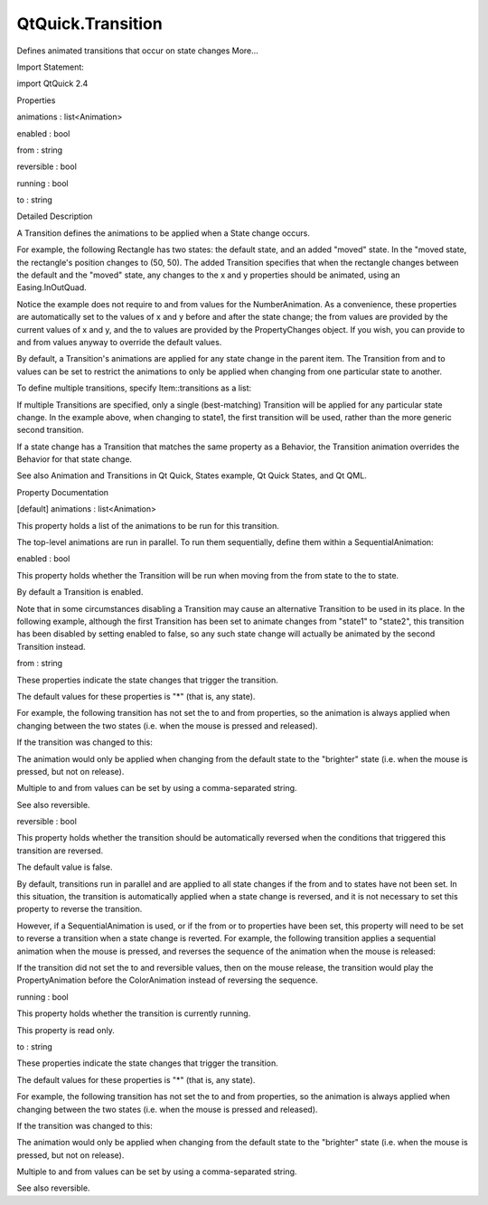 QtQuick.Transition
==================

.. raw:: html

   <p>

Defines animated transitions that occur on state changes More...

.. raw:: html

   </p>

.. raw:: html

   <!-- @@@Transition -->

.. raw:: html

   <table class="alignedsummary">

.. raw:: html

   <tr>

.. raw:: html

   <td class="memItemLeft rightAlign topAlign">

Import Statement:

.. raw:: html

   </td>

.. raw:: html

   <td class="memItemRight bottomAlign">

import QtQuick 2.4

.. raw:: html

   </td>

.. raw:: html

   </tr>

.. raw:: html

   </table>

.. raw:: html

   <ul>

.. raw:: html

   </ul>

.. raw:: html

   <h2 id="properties">

Properties

.. raw:: html

   </h2>

.. raw:: html

   <ul>

.. raw:: html

   <li class="fn">

animations : list<Animation>

.. raw:: html

   </li>

.. raw:: html

   <li class="fn">

enabled : bool

.. raw:: html

   </li>

.. raw:: html

   <li class="fn">

from : string

.. raw:: html

   </li>

.. raw:: html

   <li class="fn">

reversible : bool

.. raw:: html

   </li>

.. raw:: html

   <li class="fn">

running : bool

.. raw:: html

   </li>

.. raw:: html

   <li class="fn">

to : string

.. raw:: html

   </li>

.. raw:: html

   </ul>

.. raw:: html

   <!-- $$$Transition-description -->

.. raw:: html

   <h2 id="details">

Detailed Description

.. raw:: html

   </h2>

.. raw:: html

   </p>

.. raw:: html

   <p>

A Transition defines the animations to be applied when a State change
occurs.

.. raw:: html

   </p>

.. raw:: html

   <p>

For example, the following Rectangle has two states: the default state,
and an added "moved" state. In the "moved state, the rectangle's
position changes to (50, 50). The added Transition specifies that when
the rectangle changes between the default and the "moved" state, any
changes to the x and y properties should be animated, using an
Easing.InOutQuad.

.. raw:: html

   </p>

.. raw:: html

   <pre class="qml">import QtQuick 2.0
   <span class="type"><a href="QtQuick.Rectangle.md">Rectangle</a></span> {
   <span class="name">id</span>: <span class="name">rect</span>
   <span class="name">width</span>: <span class="number">100</span>; <span class="name">height</span>: <span class="number">100</span>
   <span class="name">color</span>: <span class="string">&quot;red&quot;</span>
   <span class="type"><a href="QtQuick.MouseArea.md">MouseArea</a></span> {
   <span class="name">id</span>: <span class="name">mouseArea</span>
   <span class="name">anchors</span>.fill: <span class="name">parent</span>
   }
   <span class="name">states</span>: <span class="name">State</span> {
   <span class="name">name</span>: <span class="string">&quot;moved&quot;</span>; <span class="name">when</span>: <span class="name">mouseArea</span>.<span class="name">pressed</span>
   <span class="type"><a href="QtQuick.PropertyChanges.md">PropertyChanges</a></span> { <span class="name">target</span>: <span class="name">rect</span>; <span class="name">x</span>: <span class="number">50</span>; <span class="name">y</span>: <span class="number">50</span> }
   }
   <span class="name">transitions</span>: <span class="name">Transition</span> {
   <span class="type"><a href="QtQuick.NumberAnimation.md">NumberAnimation</a></span> { <span class="name">properties</span>: <span class="string">&quot;x,y&quot;</span>; <span class="name">easing</span>.type: <span class="name">Easing</span>.<span class="name">InOutQuad</span> }
   }
   }</pre>

.. raw:: html

   <p>

Notice the example does not require to and from values for the
NumberAnimation. As a convenience, these properties are automatically
set to the values of x and y before and after the state change; the from
values are provided by the current values of x and y, and the to values
are provided by the PropertyChanges object. If you wish, you can provide
to and from values anyway to override the default values.

.. raw:: html

   </p>

.. raw:: html

   <p>

By default, a Transition's animations are applied for any state change
in the parent item. The Transition from and to values can be set to
restrict the animations to only be applied when changing from one
particular state to another.

.. raw:: html

   </p>

.. raw:: html

   <p>

To define multiple transitions, specify Item::transitions as a list:

.. raw:: html

   </p>

.. raw:: html

   <pre class="qml"><span class="name">transitions</span>: [
   <span class="type"><a href="index.html">Transition</a></span> {
   <span class="name">from</span>: <span class="string">&quot;stop&quot;</span>; <span class="name">to</span>: <span class="string">&quot;go&quot;</span>
   <span class="type"><a href="QtQuick.PropertyAnimation.md">PropertyAnimation</a></span> { <span class="name">target</span>: <span class="name">stopLight</span>
   <span class="name">properties</span>: <span class="string">&quot;color&quot;</span>; <span class="name">duration</span>: <span class="number">1000</span> }
   },
   <span class="type"><a href="index.html">Transition</a></span> {
   <span class="name">from</span>: <span class="string">&quot;go&quot;</span>; <span class="name">to</span>: <span class="string">&quot;stop&quot;</span>
   <span class="type"><a href="QtQuick.PropertyAnimation.md">PropertyAnimation</a></span> { <span class="name">target</span>: <span class="name">goLight</span>
   <span class="name">properties</span>: <span class="string">&quot;color&quot;</span>; <span class="name">duration</span>: <span class="number">1000</span> }
   } ]</pre>

.. raw:: html

   <p>

If multiple Transitions are specified, only a single (best-matching)
Transition will be applied for any particular state change. In the
example above, when changing to state1, the first transition will be
used, rather than the more generic second transition.

.. raw:: html

   </p>

.. raw:: html

   <p>

If a state change has a Transition that matches the same property as a
Behavior, the Transition animation overrides the Behavior for that state
change.

.. raw:: html

   </p>

.. raw:: html

   <p>

See also Animation and Transitions in Qt Quick, States example, Qt Quick
States, and Qt QML.

.. raw:: html

   </p>

.. raw:: html

   <!-- @@@Transition -->

.. raw:: html

   <h2>

Property Documentation

.. raw:: html

   </h2>

.. raw:: html

   <!-- $$$animations -->

.. raw:: html

   <table class="qmlname">

.. raw:: html

   <tr valign="top" id="animations-prop">

.. raw:: html

   <td class="tblQmlPropNode">

.. raw:: html

   <p>

[default] animations : list<Animation>

.. raw:: html

   </p>

.. raw:: html

   </td>

.. raw:: html

   </tr>

.. raw:: html

   </table>

.. raw:: html

   <p>

This property holds a list of the animations to be run for this
transition.

.. raw:: html

   </p>

.. raw:: html

   <pre class="qml"></pre>

.. raw:: html

   <p>

The top-level animations are run in parallel. To run them sequentially,
define them within a SequentialAnimation:

.. raw:: html

   </p>

.. raw:: html

   <pre class="qml"><span class="name">transitions</span>: <span class="name">Transition</span> {
   <span class="type"><a href="QtQuick.SequentialAnimation.md">SequentialAnimation</a></span> {
   <span class="type"><a href="QtQuick.PropertyAnimation.md">PropertyAnimation</a></span> { <span class="name">property</span>: <span class="string">&quot;x&quot;</span>; <span class="name">duration</span>: <span class="number">1000</span> }
   <span class="type"><a href="QtQuick.ColorAnimation.md">ColorAnimation</a></span> { <span class="name">duration</span>: <span class="number">1000</span> }
   }
   }</pre>

.. raw:: html

   <!-- @@@animations -->

.. raw:: html

   <table class="qmlname">

.. raw:: html

   <tr valign="top" id="enabled-prop">

.. raw:: html

   <td class="tblQmlPropNode">

.. raw:: html

   <p>

enabled : bool

.. raw:: html

   </p>

.. raw:: html

   </td>

.. raw:: html

   </tr>

.. raw:: html

   </table>

.. raw:: html

   <p>

This property holds whether the Transition will be run when moving from
the from state to the to state.

.. raw:: html

   </p>

.. raw:: html

   <p>

By default a Transition is enabled.

.. raw:: html

   </p>

.. raw:: html

   <p>

Note that in some circumstances disabling a Transition may cause an
alternative Transition to be used in its place. In the following
example, although the first Transition has been set to animate changes
from "state1" to "state2", this transition has been disabled by setting
enabled to false, so any such state change will actually be animated by
the second Transition instead.

.. raw:: html

   </p>

.. raw:: html

   <pre class="qml"><span class="type"><a href="QtQuick.Item.md">Item</a></span> {
   <span class="name">states</span>: [
   <span class="type"><a href="QtQuick.State.md">State</a></span> { <span class="name">name</span>: <span class="string">&quot;state1&quot;</span> },
   <span class="type"><a href="QtQuick.State.md">State</a></span> { <span class="name">name</span>: <span class="string">&quot;state2&quot;</span> }
   ]
   <span class="name">transitions</span>: [
   <span class="type"><a href="index.html">Transition</a></span> { <span class="name">from</span>: <span class="string">&quot;state1&quot;</span>; <span class="name">to</span>: <span class="string">&quot;state2&quot;</span>; <span class="name">enabled</span>: <span class="number">false</span> },
   <span class="type"><a href="index.html">Transition</a></span> {
   <span class="comment">// ...</span>
   }
   ]
   }</pre>

.. raw:: html

   <!-- @@@enabled -->

.. raw:: html

   <table class="qmlname">

.. raw:: html

   <tr valign="top" id="from-prop">

.. raw:: html

   <td class="tblQmlPropNode">

.. raw:: html

   <p>

from : string

.. raw:: html

   </p>

.. raw:: html

   </td>

.. raw:: html

   </tr>

.. raw:: html

   </table>

.. raw:: html

   <p>

These properties indicate the state changes that trigger the transition.

.. raw:: html

   </p>

.. raw:: html

   <p>

The default values for these properties is "\*" (that is, any state).

.. raw:: html

   </p>

.. raw:: html

   <p>

For example, the following transition has not set the to and from
properties, so the animation is always applied when changing between the
two states (i.e. when the mouse is pressed and released).

.. raw:: html

   </p>

.. raw:: html

   <pre class="qml"><span class="type"><a href="QtQuick.Rectangle.md">Rectangle</a></span> {
   <span class="name">id</span>: <span class="name">rect</span>
   <span class="name">width</span>: <span class="number">100</span>; <span class="name">height</span>: <span class="number">100</span>
   <span class="name">color</span>: <span class="string">&quot;red&quot;</span>
   <span class="type"><a href="QtQuick.MouseArea.md">MouseArea</a></span> { <span class="name">id</span>: <span class="name">mouseArea</span>; <span class="name">anchors</span>.fill: <span class="name">parent</span> }
   <span class="name">states</span>: <span class="name">State</span> {
   <span class="name">name</span>: <span class="string">&quot;brighter&quot;</span>; <span class="name">when</span>: <span class="name">mouseArea</span>.<span class="name">pressed</span>
   <span class="type"><a href="QtQuick.PropertyChanges.md">PropertyChanges</a></span> { <span class="name">target</span>: <span class="name">rect</span>; <span class="name">color</span>: <span class="string">&quot;yellow&quot;</span> }
   }
   <span class="name">transitions</span>: <span class="name">Transition</span> {
   <span class="type"><a href="QtQuick.ColorAnimation.md">ColorAnimation</a></span> { <span class="name">duration</span>: <span class="number">1000</span> }
   }
   }</pre>

.. raw:: html

   <p>

If the transition was changed to this:

.. raw:: html

   </p>

.. raw:: html

   <pre class="qml"><span class="name">transitions</span>: <span class="name">Transition</span> {
   <span class="name">to</span>: <span class="string">&quot;brighter&quot;</span>
   <span class="type"><a href="QtQuick.ColorAnimation.md">ColorAnimation</a></span> { <span class="name">duration</span>: <span class="number">1000</span> }
   }</pre>

.. raw:: html

   <p>

The animation would only be applied when changing from the default state
to the "brighter" state (i.e. when the mouse is pressed, but not on
release).

.. raw:: html

   </p>

.. raw:: html

   <p>

Multiple to and from values can be set by using a comma-separated
string.

.. raw:: html

   </p>

.. raw:: html

   <p>

See also reversible.

.. raw:: html

   </p>

.. raw:: html

   <!-- @@@from -->

.. raw:: html

   <table class="qmlname">

.. raw:: html

   <tr valign="top" id="reversible-prop">

.. raw:: html

   <td class="tblQmlPropNode">

.. raw:: html

   <p>

reversible : bool

.. raw:: html

   </p>

.. raw:: html

   </td>

.. raw:: html

   </tr>

.. raw:: html

   </table>

.. raw:: html

   <p>

This property holds whether the transition should be automatically
reversed when the conditions that triggered this transition are
reversed.

.. raw:: html

   </p>

.. raw:: html

   <p>

The default value is false.

.. raw:: html

   </p>

.. raw:: html

   <p>

By default, transitions run in parallel and are applied to all state
changes if the from and to states have not been set. In this situation,
the transition is automatically applied when a state change is reversed,
and it is not necessary to set this property to reverse the transition.

.. raw:: html

   </p>

.. raw:: html

   <p>

However, if a SequentialAnimation is used, or if the from or to
properties have been set, this property will need to be set to reverse a
transition when a state change is reverted. For example, the following
transition applies a sequential animation when the mouse is pressed, and
reverses the sequence of the animation when the mouse is released:

.. raw:: html

   </p>

.. raw:: html

   <pre class="qml"><span class="type"><a href="QtQuick.Rectangle.md">Rectangle</a></span> {
   <span class="name">id</span>: <span class="name">rect</span>
   <span class="name">width</span>: <span class="number">100</span>; <span class="name">height</span>: <span class="number">100</span>
   <span class="name">color</span>: <span class="string">&quot;red&quot;</span>
   <span class="type"><a href="QtQuick.MouseArea.md">MouseArea</a></span> { <span class="name">id</span>: <span class="name">mouseArea</span>; <span class="name">anchors</span>.fill: <span class="name">parent</span> }
   <span class="name">states</span>: <span class="name">State</span> {
   <span class="name">name</span>: <span class="string">&quot;brighter&quot;</span>
   <span class="name">when</span>: <span class="name">mouseArea</span>.<span class="name">pressed</span>
   <span class="type"><a href="QtQuick.PropertyChanges.md">PropertyChanges</a></span> { <span class="name">target</span>: <span class="name">rect</span>; <span class="name">color</span>: <span class="string">&quot;yellow&quot;</span>; <span class="name">x</span>: <span class="number">50</span> }
   }
   <span class="name">transitions</span>: <span class="name">Transition</span> {
   <span class="type"><a href="QtQuick.SequentialAnimation.md">SequentialAnimation</a></span> {
   <span class="type"><a href="QtQuick.PropertyAnimation.md">PropertyAnimation</a></span> { <span class="name">property</span>: <span class="string">&quot;x&quot;</span>; <span class="name">duration</span>: <span class="number">1000</span> }
   <span class="type"><a href="QtQuick.ColorAnimation.md">ColorAnimation</a></span> { <span class="name">duration</span>: <span class="number">1000</span> }
   }
   }
   }</pre>

.. raw:: html

   <p>

If the transition did not set the to and reversible values, then on the
mouse release, the transition would play the PropertyAnimation before
the ColorAnimation instead of reversing the sequence.

.. raw:: html

   </p>

.. raw:: html

   <!-- @@@reversible -->

.. raw:: html

   <table class="qmlname">

.. raw:: html

   <tr valign="top" id="running-prop">

.. raw:: html

   <td class="tblQmlPropNode">

.. raw:: html

   <p>

running : bool

.. raw:: html

   </p>

.. raw:: html

   </td>

.. raw:: html

   </tr>

.. raw:: html

   </table>

.. raw:: html

   <p>

This property holds whether the transition is currently running.

.. raw:: html

   </p>

.. raw:: html

   <p>

This property is read only.

.. raw:: html

   </p>

.. raw:: html

   <!-- @@@running -->

.. raw:: html

   <table class="qmlname">

.. raw:: html

   <tr valign="top" id="to-prop">

.. raw:: html

   <td class="tblQmlPropNode">

.. raw:: html

   <p>

to : string

.. raw:: html

   </p>

.. raw:: html

   </td>

.. raw:: html

   </tr>

.. raw:: html

   </table>

.. raw:: html

   <p>

These properties indicate the state changes that trigger the transition.

.. raw:: html

   </p>

.. raw:: html

   <p>

The default values for these properties is "\*" (that is, any state).

.. raw:: html

   </p>

.. raw:: html

   <p>

For example, the following transition has not set the to and from
properties, so the animation is always applied when changing between the
two states (i.e. when the mouse is pressed and released).

.. raw:: html

   </p>

.. raw:: html

   <pre class="qml"><span class="type"><a href="QtQuick.Rectangle.md">Rectangle</a></span> {
   <span class="name">id</span>: <span class="name">rect</span>
   <span class="name">width</span>: <span class="number">100</span>; <span class="name">height</span>: <span class="number">100</span>
   <span class="name">color</span>: <span class="string">&quot;red&quot;</span>
   <span class="type"><a href="QtQuick.MouseArea.md">MouseArea</a></span> { <span class="name">id</span>: <span class="name">mouseArea</span>; <span class="name">anchors</span>.fill: <span class="name">parent</span> }
   <span class="name">states</span>: <span class="name">State</span> {
   <span class="name">name</span>: <span class="string">&quot;brighter&quot;</span>; <span class="name">when</span>: <span class="name">mouseArea</span>.<span class="name">pressed</span>
   <span class="type"><a href="QtQuick.PropertyChanges.md">PropertyChanges</a></span> { <span class="name">target</span>: <span class="name">rect</span>; <span class="name">color</span>: <span class="string">&quot;yellow&quot;</span> }
   }
   <span class="name">transitions</span>: <span class="name">Transition</span> {
   <span class="type"><a href="QtQuick.ColorAnimation.md">ColorAnimation</a></span> { <span class="name">duration</span>: <span class="number">1000</span> }
   }
   }</pre>

.. raw:: html

   <p>

If the transition was changed to this:

.. raw:: html

   </p>

.. raw:: html

   <pre class="qml"><span class="name">transitions</span>: <span class="name">Transition</span> {
   <span class="name">to</span>: <span class="string">&quot;brighter&quot;</span>
   <span class="type"><a href="QtQuick.ColorAnimation.md">ColorAnimation</a></span> { <span class="name">duration</span>: <span class="number">1000</span> }
   }</pre>

.. raw:: html

   <p>

The animation would only be applied when changing from the default state
to the "brighter" state (i.e. when the mouse is pressed, but not on
release).

.. raw:: html

   </p>

.. raw:: html

   <p>

Multiple to and from values can be set by using a comma-separated
string.

.. raw:: html

   </p>

.. raw:: html

   <p>

See also reversible.

.. raw:: html

   </p>

.. raw:: html

   <!-- @@@to -->


